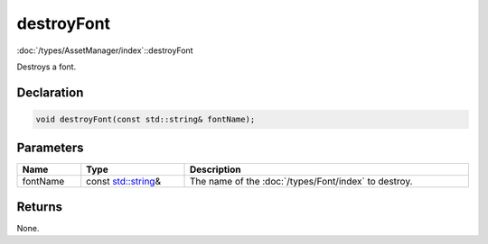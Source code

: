 destroyFont
===========

:doc:`/types/AssetManager/index`::destroyFont

Destroys a font.

Declaration
-----------

.. code-block:: cpp

	void destroyFont(const std::string& fontName);

Parameters
----------

.. list-table::
	:width: 100%
	:header-rows: 1
	:class: code-table

	* - Name
	  - Type
	  - Description
	* - fontName
	  - const `std::string <https://en.cppreference.com/w/cpp/string/basic_string>`_\&
	  - The name of the :doc:`/types/Font/index` to destroy.

Returns
-------

None.